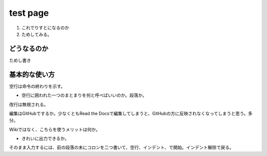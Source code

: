 ==========
test page
==========

1. これでりすとになるのか
2. ためしてみる。

どうなるのか
=============

ためし書き

基本的な使い方
================

空行は命令の終わりを示す。

- 空行に囲われた一つのまとまりを何と呼べばいいのか。段落か。

改行は無視される。

編集はGitHubでするか。少なくともRead the Docsで編集してしまうと、GitHubの方に反映されなくなってしまうと思う。多分。

Wikiではなく、こちらを使うメリットは何か。

- きれいに出力できるか。

そのまま入力するには、前の段落の末にコロンを二つ書いて、空行、インデント、で開始。インデント解除で戻る。
